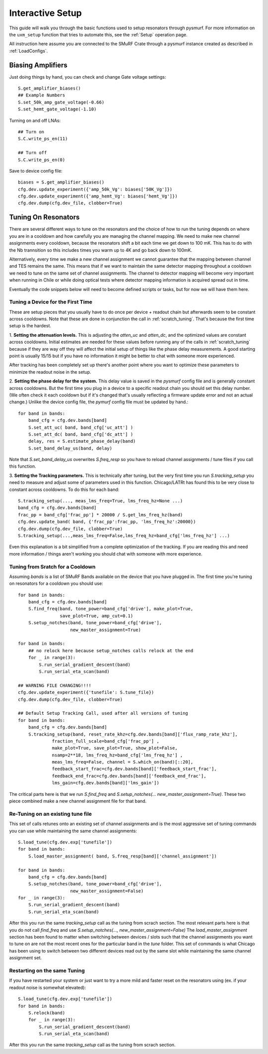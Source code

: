 Interactive Setup
===================

This guide will walk you through the basic functions used to setup resonators
through pysmurf. For more information on the ``uxm_setup`` function that tries
to automate this, see the :ref:`Setup` operation page.

All instruction here assume you are connected to the SMuRF Crate through a
pysmurf instance created as described in :ref:`LoadConfigs`.

Biasing Amplifiers
-------------------

.. todo:: Add information on using health checks/optimization functions for 
    amplifier biases.

Just doing things by hand, you can check and change Gate voltage settings::
    
    S.get_amplifier_biases()
    ## Example Numbers
    S.set_50k_amp_gate_voltage(-0.66)
    S.set_hemt_gate_voltage(-1.10)


Turning on and off LNAs::
    
    ## Turn on 
    S.C.write_ps_en(11)

    ## Turn off 
    S.C.write_ps_en(0)

Save to device config file::

    biases = S.get_amplifier_biases()
    cfg.dev.update_experiment({'amp_50k_Vg': biases['50K_Vg']})
    cfg.dev.update_experiment({'amp_hemt_Vg': biases['hemt_Vg']})
    cfg.dev.dump(cfg.dev_file, clobber=True)


Tuning On Resonators
---------------------
There are several different ways to tune on the resonators and the choice of how
to run the tuning depends on where you are in a cooldown and how carefully you
are managing the channel mapping. We need to make new channel assignments every
cooldown, because the resonators shift a bit each time we get down to 100 mK.
This has to do with the Nb trannsition so this includes times you warm up to 4K
and go back down to 100mK.

Alternatively, every time we make a new channel assignment we cannot guarantee 
that the mapping between channel and TES remains the same. This means that if we
want to maintain the same detector mapping throughout a cooldown we need to tune
on the same set of channel assignments. The channel to detector mapping will become 
very important when running in Chile or while doing optical tests where detector 
mapping information is acquired spread out in time. 

Eventually the code snippets below will need to become defined scripts or tasks,
but for now we will have them here.


Tuning a Device for the First Time
..................................

These are setup pieces that you usually have to do once per device + readout
chain but afterwards seem to be constant across cooldowns. Note that these are
done in conjunction the call in :ref:`scratch_tuning`. That's because the first
time setup is the hardest.

1. **Setting the attenuation levels.** This is adjusting the `atten_uc` and
`atten_dc`, and the optimized values are constant across cooldowns. Initial
estimates are needed for these values before running any of the calls in
:ref:`scratch_tuning` because if they are way off they will affect the initial
setup of things like the phase delay measurements. A good starting point is
usually 15/15 but if you have no information it might be better to chat with
someone more experienced. 

After tracking has been completely set up there's another point where you want
to optimize these parameters to minimize the readout noise in the setup.

.. todo:: Add info on how to use optimization functions for attenuation

2. **Setting the phase delay for the system.** This delay value is saved in the
`pysmurf` config file and is generally constant across cooldowns. But the first
time you plug in a device to a specific readout chain you should set this delay
number. (We often check it each cooldown but if it's changed that's usually
reflecting a firmware update error and not an actual change.) Unlike the device
config file, the `pymurf` config file must be updated by hand.::
     
    for band in bands:
        band_cfg = cfg.dev.bands[band]
        S.set_att_uc( band, band_cfg['uc_att'] )
        S.set_att_dc( band, band_cfg['dc_att'] )
        delay, res = S.estimate_phase_delay(band)
        S.set_band_delay_us(band, delay)

Note that `S.set_band_delay_us` overwrites `S.freq_resp` so you have to reload
channel assignments / tune files if you call this function.

3. **Setting the Tracking parameters.** This is technically after tuning, but
the very first time you run `S.tracking_setup` you need to measure and adjust
some of parameters used in this function. Chicago/LATRt has found this to be
very close to constant across cooldowns. To do this for each band::
    
    S.tracking_setup(..., meas_lms_freq=True, lms_freq_hz=None ...)
    band_cfg = cfg.dev.bands[band]
    frac_pp = band_cfg['frac_pp'] * 20000 / S.get_lms_freq_hz(band)
    cfg.dev.update_band( band, {'frac_pp':frac_pp, 'lms_freq_hz':20000})
    cfg.dev.dump(cfg.dev_file, clobber=True)
    S.tracking_setup(...,meas_lms_freq=False,lms_freq_hz=band_cfg['lms_freq_hz'] ...)

Even this explanation is a bit simplified from a complete optimization of the
tracking. If you are reading this and need more information / things aren't
working you should chat with someone with more experience.

.. todo:: Add info on how to use optimization functions for tracking parameters


.. _scratch_tuning: 

Tuning from Sratch for a Cooldown
.................................

Assuming `bands` is a list of SMuRF Bands available on the device that you have
plugged in. The first time you're tuning on resonators for a cooldown you should
use::

    for band in bands:
        band_cfg = cfg.dev.bands[band]
        S.find_freq(band, tone_power=band_cfg['drive'], make_plot=True,
                    save_plot=True, amp_cut=0.1)
        S.setup_notches(band, tone_power=band_cfg['drive'],
                        new_master_assignment=True)

    for band in bands:
        ## no relock here because setup_notches calls relock at the end
        for _ in range(3):
            S.run_serial_gradient_descent(band)
            S.run_serial_eta_scan(band)
    
    ## WARNING FILE CHANGING!!!!
    cfg.dev.update_experiment({'tunefile': S.tune_file})
    cfg.dev.dump(cfg.dev_file, clobber=True)
    
    ## Default Setup Tracking Call, used after all versions of tuning
    for band in bands:
        band_cfg = cfg.dev.bands[band]
        S.tracking_setup(band, reset_rate_khz=cfg.dev.bands[band]['flux_ramp_rate_khz'],
                 fraction_full_scale=band_cfg['frac_pp'] ,
                 make_plot=True, save_plot=True, show_plot=False,
                 nsamp=2**18, lms_freq_hz=band_cfg['lms_freq_hz'] ,
                 meas_lms_freq=False, channel = S.which_on(band)[::20],
                 feedback_start_frac=cfg.dev.bands[band]['feedback_start_frac'],
                 feedback_end_frac=cfg.dev.bands[band]['feedback_end_frac'],
                 lms_gain=cfg.dev.bands[band]['lms_gain'])

The critical parts here is that we run `S.find_freq` and `S.setup_notches(...
new_master_assignment=True)`. These two piece combined make a new channel
assignment file for that band.



Re-Tuning on an existing tune file
...................................

This set of calls retunes onto an existing set of channel assignments and is the
most aggressive set of tuning commands you can use while maintaining the same
channel assignments::
    
    S.load_tune(cfg.dev.exp['tunefile'])
    for band in bands:
        S.load_master_assignment( band, S.freq_resp[band]['channel_assignment'])
    
    for band in bands:
        band_cfg = cfg.dev.bands[band]
        S.setup_notches(band, tone_power=band_cfg['drive'],
                        new_master_assignment=False)
    for _ in range(3):
        S.run_serial_gradient_descent(band)
        S.run_serial_eta_scan(band)

After this you run the same `tracking_setup` call as the tuning from scrach
section. The most relevant parts here is that you do not call `find_freq` and
use `S.setup_notches(..., new_master_assignment=False)` The
`load_master_assignment` section has been found to matter when switching between
devices / slots such that the channel assignments you want to tune on are not the
most recent ones for the particular band in the `tune` folder. This set of
commands is what Chicago has been using to switch between two different devices
read out by the same slot while maintaining the same channel assignment set.

Restarting on the same Tuning
..............................

If you have restarted your system or just want to try a more mild and faster
reset on the resonators using (ex. if your readout noise is somewhat elevated):: 

    S.load_tune(cfg.dev.exp['tunefile'])
    for band in bands:
        S.relock(band)
        for _ in range(3):
            S.run_serial_gradient_descent(band)
            S.run_serial_eta_scan(band)

After this you run the same `tracking_setup` call as the tuning from scrach
section. 
